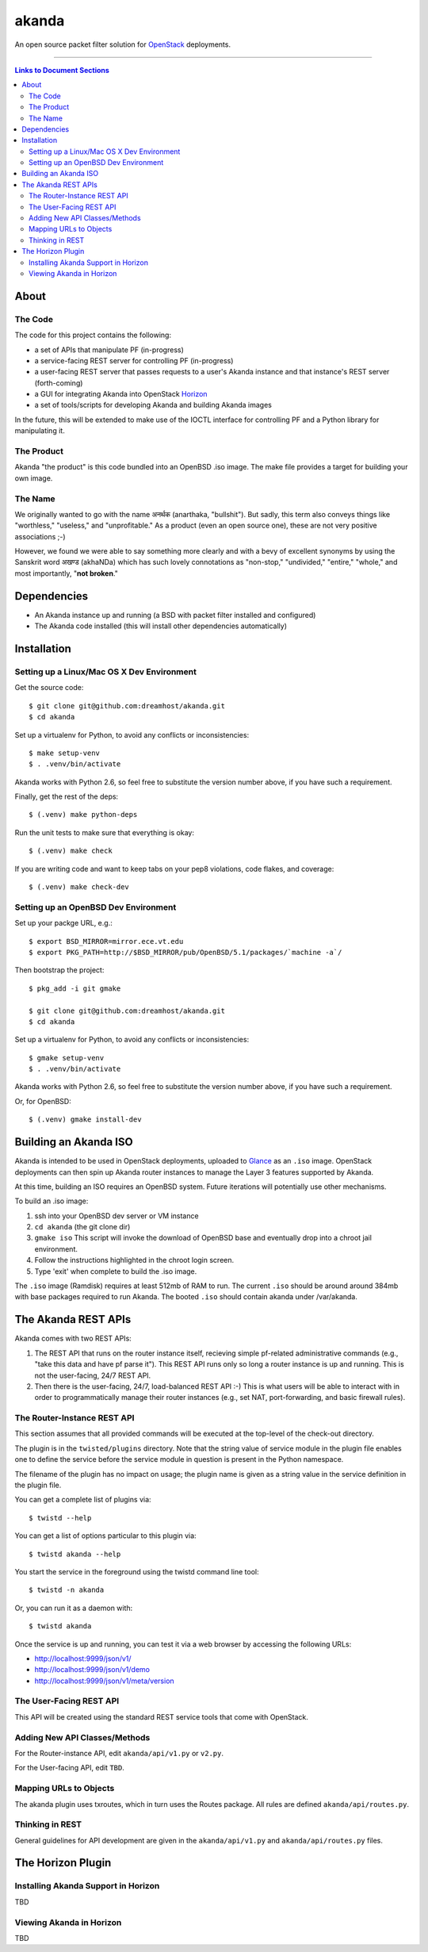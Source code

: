 ~~~~~~
akanda
~~~~~~

An open source packet filter solution for `OpenStack`_ deployments.

----

.. contents:: **Links to Document Sections**
   :local:

About
=====


The Code
--------

The code for this project contains the following:

* a set of APIs that manipulate PF (in-progress)

* a service-facing REST server for controlling PF (in-progress)

* a user-facing REST server that passes requests to a user's Akanda instance
  and that instance's REST server (forth-coming)

* a GUI for integrating Akanda into OpenStack `Horizon`_

* a set of tools/scripts for developing Akanda and building Akanda images

In the future, this will be extended to make use of the IOCTL interface for
controlling PF and a Python library for manipulating it.

The Product
-----------

Akanda "the product" is this code bundled into an OpenBSD .iso image. The make
file provides a target for building your own image.

The Name
--------

We originally wanted to go with the name अनर्थक (anarthaka, "bullshit"). But
sadly, this term also conveys things like "worthless," "useless," and
"unprofitable." As a product (even an open source one), these are not very
positive associations ;-)

However, we found we were able to say something more clearly and with a bevy of
excellent synonyms by using the Sanskrit word अखण्ड (akhaNDa) which has such
lovely connotations as "non-stop," "undivided," "entire," "whole," and most
importantly, "**not broken**."


Dependencies
============

* An Akanda instance up and running (a BSD with packet filter installed and
  configured)

* The Akanda code installed (this will install other dependencies
  automatically)


Installation
============

Setting up a Linux/Mac OS X Dev Environment
-------------------------------------------

Get the source code::

  $ git clone git@github.com:dreamhost/akanda.git
  $ cd akanda

Set up a virtualenv for Python, to avoid any conflicts or inconsistencies::

  $ make setup-venv
  $ . .venv/bin/activate

Akanda works with Python 2.6, so feel free to substitute the version number
above, if you have such a requirement.

Finally, get the rest of the deps::

  $ (.venv) make python-deps

Run the unit tests to make sure that everything is okay::

  $ (.venv) make check

If you are writing code and want to keep tabs on your pep8 violations, code
flakes, and coverage::

  $ (.venv) make check-dev

Setting up an OpenBSD Dev Environment
-------------------------------------

Set up your packge URL, e.g.::

  $ export BSD_MIRROR=mirror.ece.vt.edu
  $ export PKG_PATH=http://$BSD_MIRROR/pub/OpenBSD/5.1/packages/`machine -a`/

Then bootstrap the project::

  $ pkg_add -i git gmake

  $ git clone git@github.com:dreamhost/akanda.git
  $ cd akanda

Set up a virtualenv for Python, to avoid any conflicts or inconsistencies::

  $ gmake setup-venv
  $ . .venv/bin/activate

Akanda works with Python 2.6, so feel free to substitute the version number
above, if you have such a requirement.

Or, for OpenBSD::

  $ (.venv) gmake install-dev


Building an Akanda ISO
======================

Akanda is intended to be used in OpenStack deployments, uploaded to `Glance`_
as an ``.iso`` image. OpenStack deployments can then spin up Akanda router
instances to manage the Layer 3 features supported by Akanda.

At this time, building an ISO requires an OpenBSD system. Future iterations
will potentially use other mechanisms.

To build an .iso image:

#. ssh into your OpenBSD dev server or VM instance

#. ``cd akanda`` (the git clone dir)

#. ``gmake iso`` This script will invoke the download of OpenBSD base and
   eventually drop into a chroot jail environment.

#. Follow the instructions highlighted in the chroot login screen.

#. Type 'exit' when complete to build the .iso image.

The ``.iso`` image (Ramdisk) requires at least 512mb of RAM to run. The current
``.iso`` should be around around 384mb with base packages required to run
Akanda.  The booted ``.iso`` should contain akanda under /var/akanda.

The Akanda REST APIs
====================

Akanda comes with two REST APIs:

#. The REST API that runs on the router instance itself, recieving simple
   pf-related administrative commands (e.g., "take this data and have pf parse
   it"). This REST API runs only so long a router instance is up and running.
   This is not the user-facing, 24/7 REST API.

#. Then there is the user-facing, 24/7, load-balanced REST API :-) This is what
   users will be able to interact with in order to programmatically manage
   their router instances (e.g., set NAT, port-forwarding, and basic firewall
   rules).

The Router-Instance REST API
----------------------------

This section assumes that all provided commands will be executed at the
top-level of the check-out directory.

The plugin is in the ``twisted/plugins`` directory. Note that the string value
of service module in the plugin file enables one to define the service before
the service module in question is present in the Python namespace.

The filename of the plugin has no impact on usage; the plugin name is given as
a string value in the service definition in the plugin file.

You can get a complete list of plugins via::

  $ twistd --help

You can get a list of options particular to this plugin via::

  $ twistd akanda --help

You start the service in the foreground using the twistd command line tool::

  $ twistd -n akanda

Or, you can run it as a daemon with::

  $ twistd akanda

Once the service is up and running, you can test it via a web browser by
accessing the following URLs:

* http://localhost:9999/json/v1/
* http://localhost:9999/json/v1/demo
* http://localhost:9999/json/v1/meta/version


The User-Facing REST API
------------------------

This API will be created using the standard REST service tools that come with
OpenStack.

Adding New API Classes/Methods
------------------------------

For the Router-instance API, edit ``akanda/api/v1.py`` or ``v2.py``.

For the User-facing API, edit ``TBD``.


Mapping URLs to Objects
-----------------------

The akanda plugin uses txroutes, which in turn uses the Routes package. All
rules are defined ``akanda/api/routes.py``.


Thinking in REST
----------------

General guidelines for API development are given in the
``akanda/api/v1.py`` and ``akanda/api/routes.py`` files.


The Horizon Plugin
==================

Installing Akanda Support in Horizon
------------------------------------

TBD

Viewing Akanda in Horizon
-------------------------

TBD

.. Links/References
.. _OpenStack: http://www.openstack.org/
.. _Horizon: http://docs.openstack.org/developer/horizon/
.. _PF: http://www.openbsd.org/faq/pf/
.. _Glance: http://docs.openstack.org/developer/glance/

